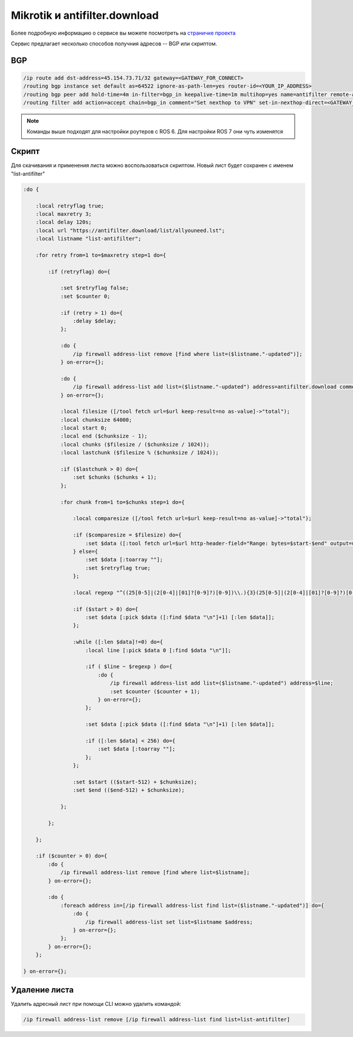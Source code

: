 .. _mikrotik-antifilter-configure:

Mikrotik и antifilter.download
==============================

Более подробную информацию о сервисе вы можете посмотреть на `страничке проекта <https://antifilter.download/>`_

Сервис предлагает несколько способов получния адресов -- BGP или скриптом.

BGP
---

.. code-block:: bash

  /ip route add dst-address=45.154.73.71/32 gateway=<GATEWAY_FOR_CONNECT>
  /routing bgp instance set default as=64522 ignore-as-path-len=yes router-id=<YOUR_IP_ADDRESS>
  /routing bgp peer add hold-time=4m in-filter=bgp_in keepalive-time=1m multihop=yes name=antifilter remote-address=45.154.73.71 remote-as=65432 ttl=default
  /routing filter add action=accept chain=bgp_in comment="Set nexthop to VPN" set-in-nexthop-direct=<GATEWAY_INTERFACE>

.. note::

  Команды выше подходят для настройки роутеров с ROS 6. Для настройки ROS 7 они чуть изменятся

Скрипт
------

Для скачивания и применения листа можно воспользоваться скриптом. Новый лист будет сохранен с именем "list-antifilter"

.. code-block:: bash

  :do {
   
      :local retryflag true;
      :local maxretry 3;
      :local delay 120s;
      :local url "https://antifilter.download/list/allyouneed.lst";
      :local listname "list-antifilter";
   
      :for retry from=1 to=$maxretry step=1 do={
   
          :if (retryflag) do={
   
              :set $retryflag false;
              :set $counter 0;
   
              :if (retry > 1) do={
                  :delay $delay;
              };
   
              :do {
                  /ip firewall address-list remove [find where list=($listname."-updated")];
              } on-error={};
   
              :do {
                  /ip firewall address-list add list=($listname."-updated") address=antifilter.download comment="antifilter.download";
              } on-error={};
   
              :local filesize ([/tool fetch url=$url keep-result=no as-value]->"total");
              :local chunksize 64000;
              :local start 0;
              :local end ($chunksize - 1);
              :local chunks ($filesize / ($chunksize / 1024));
              :local lastchunk ($filesize % ($chunksize / 1024));
   
              :if ($lastchunk > 0) do={
                  :set $chunks ($chunks + 1);
              };
   
              :for chunk from=1 to=$chunks step=1 do={
   
                  :local comparesize ([/tool fetch url=$url keep-result=no as-value]->"total");
   
                  :if ($comparesize = $filesize) do={
                      :set $data ([:tool fetch url=$url http-header-field="Range: bytes=$start-$end" output=user as-value]->"data");
                  } else={
                      :set $data [:toarray ""];
                      :set $retryflag true;
                  };
   
                  :local regexp "^((25[0-5]|(2[0-4]|[01]?[0-9]?)[0-9])\\.){3}(25[0-5]|(2[0-4]|[01]?[0-9]?)[0-9])(\\/(3[0-2]|[0-2]?[0-9])){0,1}\$";
   
                  :if ($start > 0) do={
                      :set $data [:pick $data ([:find $data "\n"]+1) [:len $data]];
                  };
                   
                  :while ([:len $data]!=0) do={
                      :local line [:pick $data 0 [:find $data "\n"]];
   
                      :if ( $line ~ $regexp ) do={    
                          :do {
                              /ip firewall address-list add list=($listname."-updated") address=$line;
                              :set $counter ($counter + 1);
                          } on-error={};        
                      };
   
                      :set $data [:pick $data ([:find $data "\n"]+1) [:len $data]];
   
                      :if ([:len $data] < 256) do={
                          :set $data [:toarray ""];
                      };
                  };
   
                  :set $start (($start-512) + $chunksize); 
                  :set $end (($end-512) + $chunksize); 
               
              };
           
          };
   
      };
   
      :if ($counter > 0) do={
          :do {
              /ip firewall address-list remove [find where list=$listname];
          } on-error={};
   
          :do {
              :foreach address in=[/ip firewall address-list find list=($listname."-updated")] do={
                  :do {
                      /ip firewall address-list set list=$listname $address;
                  } on-error={};
              };
          } on-error={};
      };
   
  } on-error={};


Удаление листа
--------------

Удалить адресный лист при помощи CLI можно удалить командой: 

.. code-block:: bash
  
  /ip firewall address-list remove [/ip firewall address-list find list=list-antifilter]
